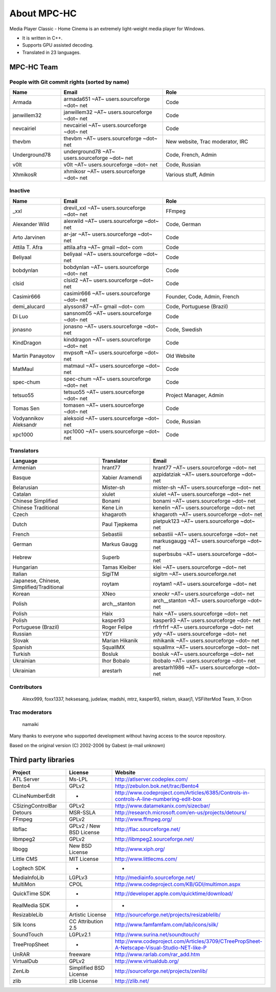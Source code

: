 .. title:: About

About MPC-HC
============

Media Player Classic - Home Cinema is an extremely light-weight media player for Windows.

* It is written in C++.
* Supports GPU assisted decoding.
* Translated in 23 languages.


MPC-HC Team
-----------

People with Git commit rights (sorted by name)
###############################################

.. csv-table::
	:header: "Name", "Email", "Role"
	:widths: 20, 40, 40

	"Armada", "armada651 ~AT~ users.sourceforge ~dot~ net", "Code"
	"janwillem32", "janwillem32 ~AT~ users.sourceforge ~dot~ net", "Code"
	"nevcairiel", "nevcairiel ~AT~ users.sourceforge ~dot~ net", "Code"
	"thevbm", "thevbm ~AT~ users.sourceforge ~dot~ net", "New website, Trac moderator, IRC"
	"Underground78", "underground78 ~AT~ users.sourceforge ~dot~ net", "Code, French, Admin"
	"v0lt", "v0lt ~AT~ users.sourceforge ~dot~ net", "Code, Russian"
	"XhmikosR", "xhmikosr ~AT~ users.sourceforge ~dot~ net", "Various stuff, Admin"

Inactive
#########

.. csv-table::
	:header: "Name", "Email", "Role"
	:widths: 20, 40, 40

	"_xxl", "drevil_xxl ~AT~ users.sourceforge ~dot~ net", "FFmpeg"
	"Alexander Wild", "alexwild ~AT~ users.sourceforge ~dot~ net", "Code, German"
	"Arto Jarvinen", "ar-jar ~AT~ users.sourceforge ~dot~ net", "Code"
	"Attila T. Afra", "attila.afra ~AT~ gmail ~dot~ com", "Code"
	"Beliyaal", "beliyaal ~AT~ users.sourceforge ~dot~ net", "Code"
	"bobdynlan", "bobdynlan ~AT~ users.sourceforge ~dot~ net", "Code"
	"clsid", "clsid2 ~AT~ users.sourceforge ~dot~ net", "Code"
	"Casimir666", "casimir666 ~AT~ users.sourceforge ~dot~ net", "Founder, Code, Admin, French"
	"demi_alucard", "alysson87 ~AT~ gmail ~dot~ com", "Code, Portuguese (Brazil)"
	"Di Luo", "sansnom05 ~AT~ users.sourceforge ~dot~ net", "Code"
	"jonasno", "jonasno ~AT~ users.sourceforge ~dot~ net", "Code, Swedish"
	"KindDragon", "kinddragon ~AT~ users.sourceforge ~dot~ net", "Code"
	"Martin Panayotov", "mvpsoft ~AT~ users.sourceforge ~dot~ net", "Old Website"
	"MatMaul", "matmaul ~AT~ users.sourceforge ~dot~ net", "Code"
	"spec-chum", "spec-chum ~AT~ users.sourceforge ~dot~ net", "Code"
	"tetsuo55", "tetsuo55 ~AT~ users.sourceforge ~dot~ net", "Project Manager, Admin"
	"Tomas Sen", "tomasen ~AT~ users.sourceforge ~dot~ net", "Code"
	"Vodyannikov Aleksandr", "aleksoid ~AT~ users.sourceforge ~dot~ net", "Code, Russian"
	"xpc1000", "xpc1000 ~AT~ users.sourceforge ~dot~ net", "Code"

Translators
############

.. csv-table::
	:header: "Language", "Translator", "Email"
	:widths: 35, 20, 45

	"Armenian", "hrant77", "hrant77 ~AT~ users.sourceforge ~dot~ net"
	"Basque", "Xabier Aramendi", "azpidatziak ~AT~ users.sourceforge ~dot~ net"
	"Belarusian", "Mister-sh", "mister-sh ~AT~ users.sourceforge ~dot~ net"
	"Catalan", "xiulet", "xiulet ~AT~ users.sourceforge ~dot~ net"
	"Chinese Simplified", "Bonami", "bonami ~AT~ users.sourceforge ~dot~ net"
	"Chinese Traditional", "Kene Lin", "kenelin ~AT~ users.sourceforge ~dot~ net"
	"Czech", "khagaroth", "khagaroth ~AT~ users.sourceforge ~dot~ net"
	"Dutch", "Paul Tjepkema", "pietpuk123 ~AT~ users.sourceforge ~dot~ net"
	"French", "Sebastiii", "sebastiii ~AT~ users.sourceforge ~dot~ net"
	"German", "Markus Gaugg", "markusgaugg ~AT~ users.sourceforge ~dot~ net"
	"Hebrew", "Superb", "superbsubs ~AT~ users.sourceforge ~dot~ net"
	"Hungarian", "Tamas Kleiber", "klei ~AT~ users.sourceforge ~dot~ net"
	"Italian", "SigiTM", "sigitm ~AT~ users.sourceforge.net"
	"Japanese, Chinese, Simplified/Traditional", "roytam", "roytam1 ~AT~ users.sourceforge ~dot~ net"
	"Korean", "XNeo", "xneokr ~AT~ users.sourceforge ~dot~ net"
	"Polish", "arch__stanton", "arch__stanton ~AT~ users.sourceforge ~dot~ net"
	"Polish", "Haix", "haix ~AT~ users.sourceforge ~dot~ net"
	"Polish", "kasper93", "kasper93 ~AT~ users.sourceforge ~dot~ net"
	"Portuguese (Brazil)", "Roger Felipe", "rfrfrfrf ~AT~ users.sourceforge ~dot~ net"
	"Russian", "YDY", "ydy ~AT~ users.sourceforge ~dot~ net"
	"Slovak", "Marian Hikanik", "mhikanik ~AT~ users.sourceforge ~dot~ net"
	"Spanish", "SquallMX", "squallmx ~AT~ users.sourceforge ~dot~ net"
	"Turkish", "Bosluk", "bosluk ~AT~ users.sourceforge ~dot~ net"
	"Ukrainian", "Ihor Bobalo", "ibobalo ~AT~ users.sourceforge ~dot~ net"
	"Ukrainian", "arestarh", "arestarh1986 ~AT~ users.sourceforge ~dot~ net"


Contributors
#############

	Alexx999, foxx1337, heksesang, judelaw, madshi, mtrz, kasper93, nielsm, skaarj1, VSFilterMod Team, X-Dron

Trac moderators
################

	namaiki


Many thanks to everyone who supported development without having access to the source repository.

Based on the original version (C) 2002-2006 by Gabest (e-mail unknown)


Third party libraries
---------------------

.. csv-table::
	:header: "Project", "License", "Website"
	:widths: 20, 20, 40

	"ATL Server", "Ms-LPL", "http://atlserver.codeplex.com/"
	"Bento4", "GPLv2", "http://zebulon.bok.net/trac/Bento4"
	"CLineNumberEdit", "-", "http://www.codeproject.com/Articles/6385/Controls-in-controls-A-line-numbering-edit-box"
	"CSizingControlBar", "GPLv2", "http://www.datamekanix.com/sizecbar/"
	"Detours", "MSR-SSLA", "http://research.microsoft.com/en-us/projects/detours/"
	"FFmpeg", "GPLv2", "http://www.ffmpeg.org/"
	"libflac", "GPLv2 / New BSD License", "http://flac.sourceforge.net/"
	"libmpeg2", "GPLv2", "http://libmpeg2.sourceforge.net/"
	"libogg", "New BSD License", "http://www.xiph.org/"
	"Little CMS", "MIT License", "http://www.littlecms.com/"
	"Logitech SDK", "-", "-"
	"MediaInfoLib", "LGPLv3", "http://mediainfo.sourceforge.net/"
	"MultiMon", "CPOL", "http://www.codeproject.com/KB/GDI/multimon.aspx"
	"QuickTime SDK", "-", "http://developer.apple.com/quicktime/download/"
	"RealMedia SDK", "-", "-"
	"ResizableLib", "Artistic License", "http://sourceforge.net/projects/resizablelib/"
	"Silk Icons", "CC Attribution 2.5", "http://www.famfamfam.com/lab/icons/silk/"
	"SoundTouch", "LGPLv2.1", "http://www.surina.net/soundtouch/"
	"TreePropSheet", "-", "http://www.codeproject.com/Articles/3709/CTreePropSheet-A-Netscape-Visual-Studio-NET-like-P"
	"UnRAR", "freeware", "http://www.rarlab.com/rar_add.htm"
	"VirtualDub", "GPLv2", "http://www.virtualdub.org/"
	"ZenLib", "Simplified BSD License", "http://sourceforge.net/projects/zenlib/"
	"zlib", "zlib License", "http://zlib.net/"

